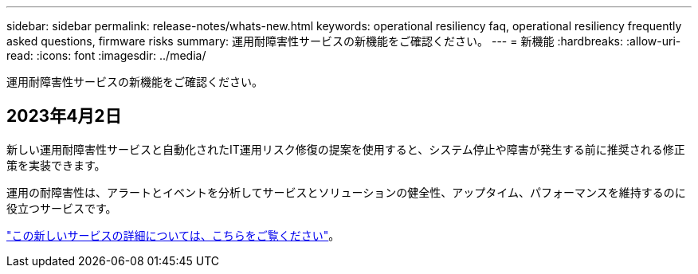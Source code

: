 ---
sidebar: sidebar 
permalink: release-notes/whats-new.html 
keywords: operational resiliency faq, operational resiliency frequently asked questions, firmware risks 
summary: 運用耐障害性サービスの新機能をご確認ください。 
---
= 新機能
:hardbreaks:
:allow-uri-read: 
:icons: font
:imagesdir: ../media/


[role="lead"]
運用耐障害性サービスの新機能をご確認ください。



== 2023年4月2日

新しい運用耐障害性サービスと自動化されたIT運用リスク修復の提案を使用すると、システム停止や障害が発生する前に推奨される修正策を実装できます。

運用の耐障害性は、アラートとイベントを分析してサービスとソリューションの健全性、アップタイム、パフォーマンスを維持するのに役立つサービスです。

link:https://docs.netapp.com/us-en/bluexp-operational-resiliency/get-started/intro.html["この新しいサービスの詳細については、こちらをご覧ください"]。
